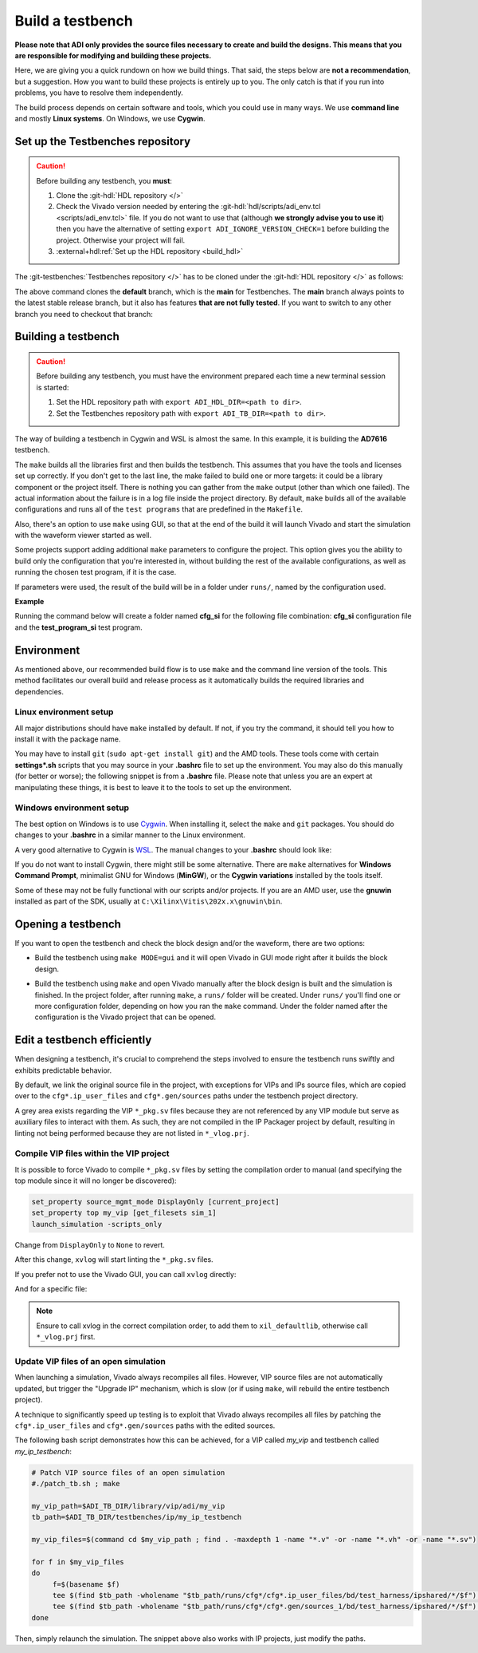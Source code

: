 .. _build_tb:

Build a testbench
===============================================================================

**Please note that ADI only provides the source files necessary to create and
build the designs. This means that you are responsible for modifying and
building these projects.**

Here, we are giving you a quick rundown on how we build things. That said,
the steps below are **not a recommendation**, but a suggestion.
How you want to build these projects is entirely up to you.
The only catch is that if you run into problems, you have to resolve them independently.

The build process depends on certain software and tools, which you could use in
many ways. We use **command line** and mostly **Linux systems**. On Windows, we
use **Cygwin**.

.. _build_tb set_up_tb_repo:

Set up the Testbenches repository
-------------------------------------------------------------------------------

.. caution::

   Before building any testbench, you **must**:

   #. Clone the :git-hdl:`HDL repository </>`

   #. Check the Vivado version needed by entering the
      :git-hdl:`hdl/scripts/adi_env.tcl <scripts/adi_env.tcl>` file. If you do
      not want to use that (although **we strongly advise you to use it**)
      then you have the alternative of setting ``export ADI_IGNORE_VERSION_CHECK=1``
      before building the project. Otherwise your project will fail.

   #. :external+hdl:ref:`Set up the HDL repository <build_hdl>`


The :git-testbenches:`Testbenches repository </>` has to be cloned under the
:git-hdl:`HDL repository </>` as follows:

.. shell::

   $cd hdl
   $git clone git@github.com:analogdevicesinc/testbenches.git

The above command clones the **default** branch, which is the **main** for
Testbenches. The **main** branch always points to the latest stable release
branch, but it also has features **that are not fully tested**. If you
want to switch to any other branch you need to checkout that branch:

.. shell::

   $cd testbenches/
   $git branch
   $git checkout 2022_r2

Building a testbench
-------------------------------------------------------------------------------

.. caution::

   Before building any testbench, you must have the environment prepared each
   time a new terminal session is started:

   #. Set the HDL repository path with ``export ADI_HDL_DIR=<path to dir>``.

   #. Set the Testbenches repository path with ``export ADI_TB_DIR=<path to dir>``.

The way of building a testbench in Cygwin and WSL is almost the same.
In this example, it is building the **AD7616** testbench.

.. shell::

   $cd ad7616
   $make

The ``make`` builds all the libraries first and then builds the testbench.
This assumes that you have the tools and licenses set up correctly. If
you don't get to the last line, the make failed to build one or more
targets: it could be a library component or the project itself. There is
nothing you can gather from the ``make`` output (other than which one
failed). The actual information about the failure is in a log file inside
the project directory. By default, ``make`` builds all of the available
configurations and runs all of the ``test programs`` that are predefined
in the ``Makefile``.

Also, there's an option to use ``make`` using GUI, so that at the end of the
build it will launch Vivado and start the simulation with the waveform viewer
started as well.

.. shell::

   $make MODE=gui

Some projects support adding additional ``make`` parameters to configure
the project. This option gives you the ability to build only the configuration
that you're interested in, without building the rest of the available
configurations, as well as running the chosen test program, if it is the case.

If parameters were used, the result of the build will be in a folder under
``runs/``, named by the configuration used.

**Example**

Running the command below will create a folder named
**cfg_si** for the following file combination: **cfg_si** configuration file and
the **test_program_si** test program.

.. shell::

   $make MODE=gui CFG=cfg_si TST=test_program_si

Environment
-------------------------------------------------------------------------------

As mentioned above, our recommended build flow is to use ``make`` and the
command line version of the tools. This method facilitates our
overall build and release process as it automatically builds the
required libraries and dependencies.

Linux environment setup
~~~~~~~~~~~~~~~~~~~~~~~~~~~~~~~~~~~~~~~~~~~~~~~~~~~~~~~~~~~~~~~~~~~~~~~~~~~~~~~

All major distributions should have ``make`` installed by default. If not,
if you try the command, it should tell you how to install it with the
package name.

You may have to install ``git`` (``sudo apt-get install git``)
and the AMD tools. These tools come with certain **settings*.sh** scripts that
you may source in your **.bashrc** file to set up the environment.
You may also do this manually (for better or worse); the following snippet is
from a **.bashrc** file. Please note that unless you are an expert at manipulating
these things, it is best to leave it to the tools to set up the environment.

.. shell::

   $export PATH=$PATH:/opt/Xilinx/Vivado/202x.x/bin:/opt/Xilinx/Vitis/202x.x/bin

Windows environment setup
~~~~~~~~~~~~~~~~~~~~~~~~~~~~~~~~~~~~~~~~~~~~~~~~~~~~~~~~~~~~~~~~~~~~~~~~~~~~~~~

The best option on Windows is to use
`Cygwin <https://www.cygwin.com>`__. When installing it, select the
``make`` and ``git`` packages. You should do changes to your **.bashrc** in a
similar manner to the Linux environment.

.. shell::

   $export PATH=$PATH:/cygdrive/d/Xilinx/Vivado/202x.x/bin:/cygdrive/d/Xilinx/Vitis/202x.x/bin

A very good alternative to Cygwin is
`WSL <https://learn.microsoft.com/en-us/windows/wsl/install/>`__. The
manual changes to your **.bashrc** should look like:

.. shell::

   $export PATH=$PATH:/opt/path_to/Vivado/202x.x/bin:/opt/Vitis/202x.x/bin

If you do not want to install Cygwin, there might still be some
alternative. There are ``make`` alternatives for **Windows Command
Prompt**, minimalist GNU for Windows (**MinGW**), or the **Cygwin
variations** installed by the tools itself.

Some of these may not be fully functional with our scripts and/or projects.
If you are an AMD user, use the **gnuwin** installed as part of the SDK,
usually at ``C:\Xilinx\Vitis\202x.x\gnuwin\bin``.

Opening a testbench
-------------------------------------------------------------------------------

If you want to open the testbench and check the block design and/or the
waveform, there are two options:

- Build the testbench using ``make MODE=gui`` and it will open Vivado in GUI
  mode right after it builds the block design.

.. shell::

   $cd ad7616
   $make MODE=gui

- Build the testbench using ``make`` and open Vivado manually after the block
  design is built and the simulation is finished. In the project folder, after
  running ``make``, a ``runs/`` folder will be created. Under ``runs/`` you'll
  find one or more configuration folder, depending on how you ran the ``make``
  command. Under the folder named after the configuration is the Vivado project
  that can be opened.

.. shell::

   $cd ad7616
   $make
   $cd runs/cfg_si
   $vivado ./cfg_si.xpr

Edit a testbench efficiently
-------------------------------------------------------------------------------

When designing a testbench, it's crucial to comprehend the steps involved
to ensure the testbench runs swiftly and exhibits predictable behavior.

By default, we link the original source file in the project, with exceptions
for VIPs and IPs source files, which are copied over to the ``cfg*.ip_user_files``
and ``cfg*.gen/sources`` paths under the testbench project directory.

A grey area exists regarding the VIP ``*_pkg.sv`` files because they are not
referenced by any VIP module but serve as auxiliary files to interact with them.
As such, they are not compiled in the IP Packager project by default, resulting
in linting not being performed because they are not listed in ``*_vlog.prj``.

Compile VIP files within the VIP project
~~~~~~~~~~~~~~~~~~~~~~~~~~~~~~~~~~~~~~~~~~~~~~~~~~~~~~~~~~~~~~~~~~~~~~~~~~~~~~~

It is possible to force Vivado to compile ``*_pkg.sv`` files by setting the
compilation order to manual (and specifying the top module since it will no
longer be discovered):

.. code:: tcl

   set_property source_mgmt_mode DisplayOnly [current_project]
   set_property top my_vip [get_filesets sim_1]
   launch_simulation -scripts_only

Change from ``DisplayOnly`` to ``None`` to revert.

After this change, ``xvlog`` will start linting the ``*_pkg.sv`` files.

If you prefer not to use the Vivado GUI, you can call ``xvlog`` directly:

.. shell::

   /path/testbenches/library/vip/adi/my_vip
   $xvlog -prj ./*.sim/sim_1/behav/xsim/*_vlog.prj \
   $    -i ../../../utilities/

And for a specific file:

.. shell::

   /path/testbenches/library/vip/adi/my_vip
   $xvlog -work xil_defaultlib --sv -i ../../../utilities \
   $    -i ../../../utilities/ \
   $    my_vip_pkg.sv

.. note::

   Ensure to call xvlog in the correct compilation order,
   to add them to ``xil_defaultlib``, otherwise call ``*_vlog.prj`` first.

Update VIP files of an open simulation
~~~~~~~~~~~~~~~~~~~~~~~~~~~~~~~~~~~~~~~~~~~~~~~~~~~~~~~~~~~~~~~~~~~~~~~~~~~~~~~

When launching a simulation, Vivado always recompiles all files.
However, VIP source files are not automatically updated, but trigger the
"Upgrade IP" mechanism, which is slow (or if using ``make``, will rebuild the
entire testbench project).

A technique to significantly speed up testing is to exploit that Vivado always
recompiles all files by patching the ``cfg*.ip_user_files`` and
``cfg*.gen/sources`` paths with the edited sources.

The following bash script demonstrates how this can be achieved, for a VIP
called `my_vip` and testbench called `my_ip_testbench`:

.. code:: bash

   # Patch VIP source files of an open simulation
   #./patch_tb.sh ; make

   my_vip_path=$ADI_TB_DIR/library/vip/adi/my_vip
   tb_path=$ADI_TB_DIR/testbenches/ip/my_ip_testbench

   my_vip_files=$(command cd $my_vip_path ; find . -maxdepth 1 -name "*.v" -or -name "*.vh" -or -name "*.sv")

   for f in $my_vip_files
   do
	f=$(basename $f)
	tee $(find $tb_path -wholename "$tb_path/runs/cfg*/cfg*.ip_user_files/bd/test_harness/ipshared/*/$f") < $my_vip_path/$f > /dev/null
	tee $(find $tb_path -wholename "$tb_path/runs/cfg*/cfg*.gen/sources_1/bd/test_harness/ipshared/*/$f") < $my_vip_path/$f > /dev/null
   done

Then, simply relaunch the simulation.
The snippet above also works with IP projects, just modify the paths.

.. _AMD Xilinx Vivado: https://www.xilinx.com/support/download.html
